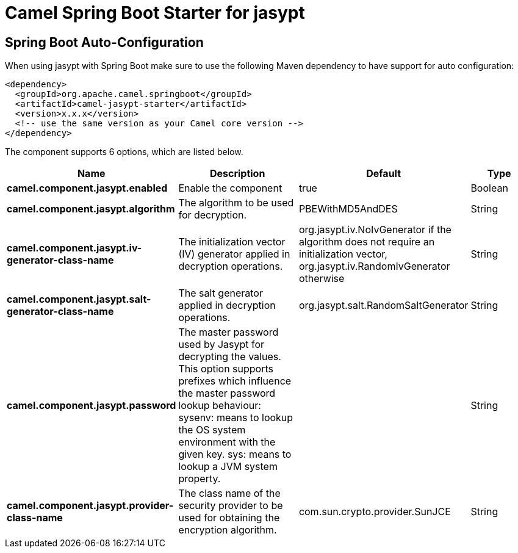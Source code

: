 // spring-boot-auto-configure options: START
:page-partial:
:doctitle: Camel Spring Boot Starter for jasypt

== Spring Boot Auto-Configuration

When using jasypt with Spring Boot make sure to use the following Maven dependency to have support for auto configuration:

[source,xml]
----
<dependency>
  <groupId>org.apache.camel.springboot</groupId>
  <artifactId>camel-jasypt-starter</artifactId>
  <version>x.x.x</version>
  <!-- use the same version as your Camel core version -->
</dependency>
----


The component supports 6 options, which are listed below.



[width="100%",cols="2,5,^1,2",options="header"]
|===
| Name | Description | Default | Type
| *camel.component.jasypt.enabled* | Enable the component | true | Boolean
| *camel.component.jasypt.algorithm* | The algorithm to be used for decryption. | PBEWithMD5AndDES | String
| *camel.component.jasypt.iv-generator-class-name* | The initialization vector (IV) generator applied in decryption operations. | org.jasypt.iv.NoIvGenerator if the algorithm does not require an initialization vector, org.jasypt.iv.RandomIvGenerator otherwise | String
| *camel.component.jasypt.salt-generator-class-name* | The salt generator applied in decryption operations. | org.jasypt.salt.RandomSaltGenerator | String
| *camel.component.jasypt.password* | The master password used by Jasypt for decrypting the values. This option supports prefixes which influence the master password lookup behaviour: sysenv: means to lookup the OS system environment with the given key. sys: means to lookup a JVM system property. |  | String
| *camel.component.jasypt.provider-class-name* | The class name of the security provider to be used for obtaining the encryption algorithm. | com.sun.crypto.provider.SunJCE | String
|===
// spring-boot-auto-configure options: END
